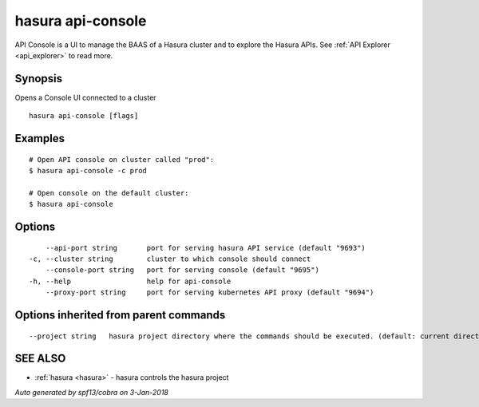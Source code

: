 .. _hasura_api-console:

hasura api-console
------------------

API Console is a  UI to manage the BAAS of a Hasura cluster and to explore the Hasura APIs. See :ref:`API Explorer <api_explorer>` to read more.

Synopsis
~~~~~~~~


Opens a Console UI connected to a cluster

::

  hasura api-console [flags]

Examples
~~~~~~~~

::


    # Open API console on cluster called "prod":
    $ hasura api-console -c prod

    # Open console on the default cluster:
    $ hasura api-console

Options
~~~~~~~

::

      --api-port string       port for serving hasura API service (default "9693")
  -c, --cluster string        cluster to which console should connect
      --console-port string   port for serving console (default "9695")
  -h, --help                  help for api-console
      --proxy-port string     port for serving kubernetes API proxy (default "9694")

Options inherited from parent commands
~~~~~~~~~~~~~~~~~~~~~~~~~~~~~~~~~~~~~~

::

      --project string   hasura project directory where the commands should be executed. (default: current directory)

SEE ALSO
~~~~~~~~

* :ref:`hasura <hasura>` 	 - hasura controls the hasura project

*Auto generated by spf13/cobra on 3-Jan-2018*
